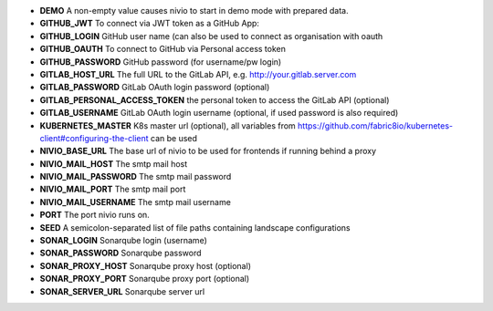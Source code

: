 * **DEMO** A non-empty value causes nivio to start in demo mode with prepared data.
* **GITHUB_JWT** To connect via JWT token as a GitHub App:
* **GITHUB_LOGIN** GitHub user name (can also be used to connect as organisation with oauth
* **GITHUB_OAUTH** To connect to GitHub via Personal access token
* **GITHUB_PASSWORD** GitHub password (for username/pw login)
* **GITLAB_HOST_URL** The full URL to the GitLab API, e.g. http://your.gitlab.server.com
* **GITLAB_PASSWORD** GitLab OAuth login password (optional)
* **GITLAB_PERSONAL_ACCESS_TOKEN** the personal token to access the GitLab API (optional)
* **GITLAB_USERNAME** GitLab OAuth login username (optional, if used password is also required)
* **KUBERNETES_MASTER** K8s master url (optional), all variables from https://github.com/fabric8io/kubernetes-client#configuring-the-client can be used
* **NIVIO_BASE_URL** The base url of nivio to be used for frontends if running behind a proxy
* **NIVIO_MAIL_HOST** The smtp mail host
* **NIVIO_MAIL_PASSWORD** The smtp mail password
* **NIVIO_MAIL_PORT** The smtp mail port
* **NIVIO_MAIL_USERNAME** The smtp mail username
* **PORT** The port nivio runs on.
* **SEED** A semicolon-separated list of file paths containing landscape configurations
* **SONAR_LOGIN** Sonarqube login (username)
* **SONAR_PASSWORD** Sonarqube password
* **SONAR_PROXY_HOST** Sonarqube proxy host (optional)
* **SONAR_PROXY_PORT** Sonarqube proxy port (optional)
* **SONAR_SERVER_URL** Sonarqube server url